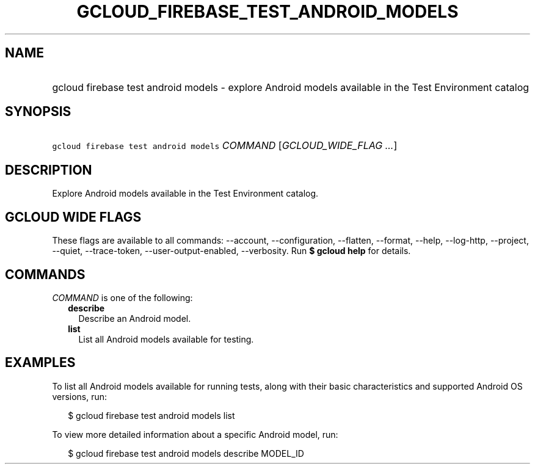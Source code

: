 
.TH "GCLOUD_FIREBASE_TEST_ANDROID_MODELS" 1



.SH "NAME"
.HP
gcloud firebase test android models \- explore Android models available in the Test Environment catalog



.SH "SYNOPSIS"
.HP
\f5gcloud firebase test android models\fR \fICOMMAND\fR [\fIGCLOUD_WIDE_FLAG\ ...\fR]



.SH "DESCRIPTION"

Explore Android models available in the Test Environment catalog.



.SH "GCLOUD WIDE FLAGS"

These flags are available to all commands: \-\-account, \-\-configuration,
\-\-flatten, \-\-format, \-\-help, \-\-log\-http, \-\-project, \-\-quiet,
\-\-trace\-token, \-\-user\-output\-enabled, \-\-verbosity. Run \fB$ gcloud
help\fR for details.



.SH "COMMANDS"

\f5\fICOMMAND\fR\fR is one of the following:

.RS 2m
.TP 2m
\fBdescribe\fR
Describe an Android model.

.TP 2m
\fBlist\fR
List all Android models available for testing.


.RE
.sp

.SH "EXAMPLES"

To list all Android models available for running tests, along with their basic
characteristics and supported Android OS versions, run:

.RS 2m
$ gcloud firebase test android models list
.RE

To view more detailed information about a specific Android model, run:

.RS 2m
$ gcloud firebase test android models describe MODEL_ID
.RE
